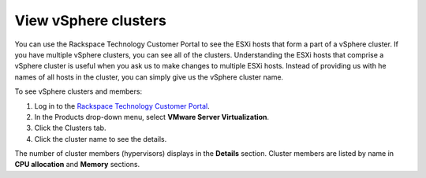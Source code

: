 .. _view-vsphere-clusters:


=====================
View vSphere clusters
=====================



You can use the Rackspace Technology Customer Portal to see the ESXi
hosts that form a part of a vSphere cluster. If you have multiple
vSphere clusters, you can see all of the clusters. Understanding the 
ESXi hosts that comprise a vSphere cluster is useful when you ask us
to make changes to multiple ESXi hosts. Instead of providing us with
he names of all hosts in the cluster, you can simply give us
the vSphere cluster name.

To see vSphere clusters and members:

1. Log in to the `Rackspace Technology Customer Portal <https://login.rackspace.com/>`_.
2. In the Products drop-down menu, select **VMware Server Virtualization**.
3. Click the Clusters tab.
4. Click the cluster name to see the details.

The number of cluster members (hypervisors) displays in
the **Details** section. Cluster members are listed by name
in **CPU allocation** and **Memory** sections.

